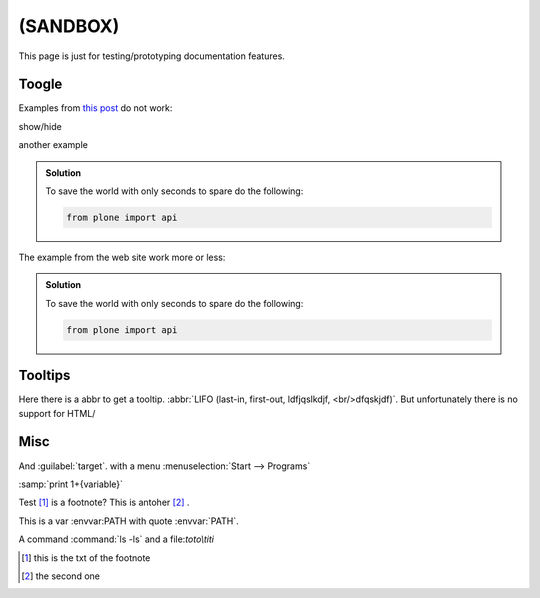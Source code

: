(SANDBOX)
=========
This page is just for testing/prototyping documentation features.


.. todo:: check toogle features and add it to hide long section

.. todo:: improve the styling of toogle and support more blocks




Toogle
------

.. _`this post`:
    http://stackoverflow.com/questions/2454577/sphinx-restructuredtext-show-hide-code-snippets

Examples from `this post`_ do not work:

..  container::

    ..  container:: header

        show/hide

    ..  code-block:: xml
        :linenos:

        from plone import api
        ...

another example

..  admonition:: Solution
    :class: toogle

    To save the world with only seconds to spare do the following:

    .. code-block:: python

        from plone import api


The example from the web site work more or less:

..  admonition:: Solution
    :class: toggle

    To save the world with only seconds to spare do the following:

    .. code-block:: python

        from plone import api




Tooltips
--------

Here there is a abbr to get a tooltip. :abbr:`LIFO (last-in,
first-out, ldfjqslkdjf, <br/>dfqskjdf)`. But unfortunately there is no support
for HTML/

Misc
----

And :guilabel:`target`. with a menu :menuselection:`Start --> Programs`

:samp:`print 1+{variable}`

Test [#f1]_ is a footnote? This is antoher [#f2]_ .

This is a var :envvar:PATH with quote :envvar:`PATH`.

A command :command:`ls -ls` and a file:`toto\\titi`



.. [#f1] this is the txt of the footnote

.. [#f2] the second one


